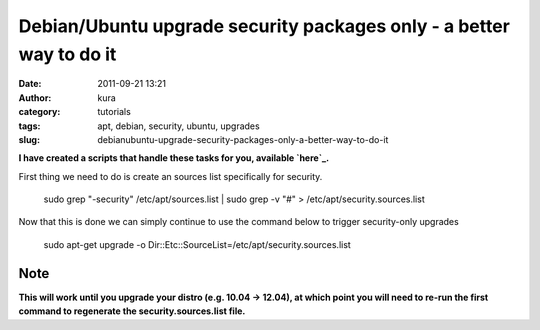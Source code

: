 Debian/Ubuntu upgrade security packages only - a better way to do it
####################################################################
:date: 2011-09-21 13:21
:author: kura
:category: tutorials
:tags: apt, debian, security, ubuntu, upgrades
:slug: debianubuntu-upgrade-security-packages-only-a-better-way-to-do-it

**I have created a scripts that handle these tasks for you, available
`here`_.**

.. _here: http://syslog.tv/apt-security/

First thing we need to do is create an sources list specifically for
security.

    sudo grep "-security" /etc/apt/sources.list \| sudo grep -v "#" > /etc/apt/security.sources.list

Now that this is done we can simply continue to use the command below to
trigger security-only upgrades

    sudo apt-get upgrade -o Dir::Etc::SourceList=/etc/apt/security.sources.list

Note
----

**This will work until you upgrade your distro (e.g. 10.04 -> 12.04), at
which point you will need to re-run the first command to regenerate the
security.sources.list file.**
